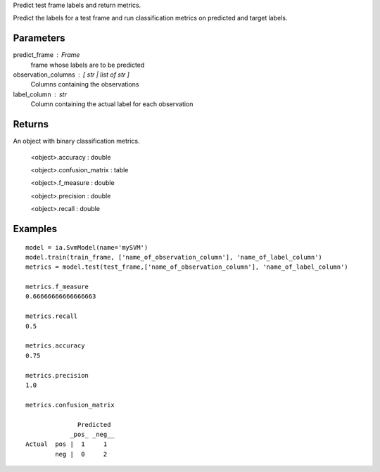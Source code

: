 Predict test frame labels and return metrics.

Predict the labels for a test frame and run classification metrics on predicted
and target labels.

Parameters
----------
predict_frame : Frame
    frame whose labels are to be predicted

observation_columns : [ str | list of str ]
    Columns containing the observations

label_column : str
    Column containing the actual label for each observation

Returns
-------
An object with binary classification metrics.

  <object>.accuracy : double

  <object>.confusion_matrix : table

  <object>.f_measure : double

  <object>.precision : double

  <object>.recall : double

Examples
--------
::

    model = ia.SvmModel(name='mySVM')
    model.train(train_frame, ['name_of_observation_column'], 'name_of_label_column')
    metrics = model.test(test_frame,['name_of_observation_column'], 'name_of_label_column')

    metrics.f_measure
    0.66666666666666663

    metrics.recall
    0.5

    metrics.accuracy
    0.75

    metrics.precision
    1.0

    metrics.confusion_matrix

                  Predicted
                _pos_ _neg__
    Actual  pos |  1     1
            neg |  0     2


